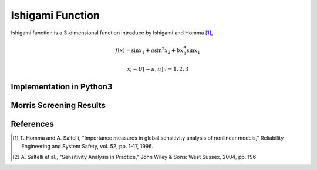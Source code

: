
-----------------
Ishigami Function
-----------------

Ishigami function is a 3-dimensional function introduce by Ishigami and Homma
[1]_,

.. math::

    f(\underline x) = \sin x_1 + a \sin^2 x_2 + b x^4_3 \sin x_1

.. math::
    x_i \sim U[-\pi, \pi]; i = 1, 2, 3


Implementation in Python3
-------------------------

Morris Screening Results
------------------------

References
----------

.. [1] T. Homma and A. Saltelli, "Importance measures in global sensitivity
       analysis of nonlinear models," Reliability Engineering and System
       Safety, vol. 52, pp. 1-17, 1996.
.. [2] A. Saltelli et al., "Sensitivity Analysis in Practice," John Wiley
       & Sons: West Sussex, 2004, pp. 196
